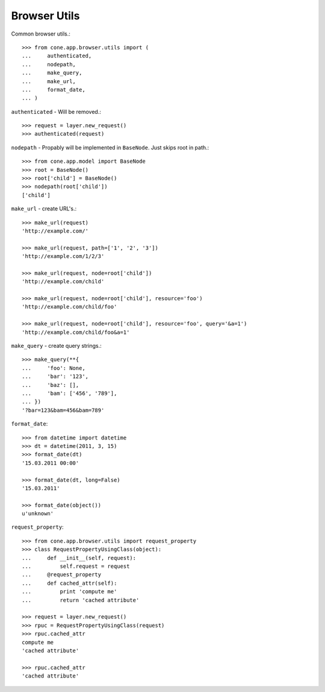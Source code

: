 Browser Utils
=============

Common browser utils.::

    >>> from cone.app.browser.utils import (
    ...     authenticated,
    ...     nodepath,
    ...     make_query,
    ...     make_url,
    ...     format_date,
    ... )

``authenticated`` - Will be removed.::

    >>> request = layer.new_request()
    >>> authenticated(request)

``nodepath`` - Propably will be implemented in ``BaseNode``. Just skips root in
path.::

    >>> from cone.app.model import BaseNode
    >>> root = BaseNode()
    >>> root['child'] = BaseNode()
    >>> nodepath(root['child'])
    ['child']

``make_url`` - create URL's.::

    >>> make_url(request)
    'http://example.com/'

    >>> make_url(request, path=['1', '2', '3'])
    'http://example.com/1/2/3'

    >>> make_url(request, node=root['child'])
    'http://example.com/child'

    >>> make_url(request, node=root['child'], resource='foo')
    'http://example.com/child/foo'

    >>> make_url(request, node=root['child'], resource='foo', query='&a=1')
    'http://example.com/child/foo&a=1'

``make_query`` - create query strings.::

    >>> make_query(**{
    ...     'foo': None,
    ...     'bar': '123',
    ...     'baz': [],
    ...     'bam': ['456', '789'],
    ... })
    '?bar=123&bam=456&bam=789'

``format_date``::

    >>> from datetime import datetime
    >>> dt = datetime(2011, 3, 15)
    >>> format_date(dt)
    '15.03.2011 00:00'

    >>> format_date(dt, long=False)
    '15.03.2011'

    >>> format_date(object())
    u'unknown'

``request_property``::

    >>> from cone.app.browser.utils import request_property
    >>> class RequestPropertyUsingClass(object):
    ...     def __init__(self, request):
    ...         self.request = request
    ...     @request_property
    ...     def cached_attr(self):
    ...         print 'compute me'
    ...         return 'cached attribute'

    >>> request = layer.new_request()
    >>> rpuc = RequestPropertyUsingClass(request)
    >>> rpuc.cached_attr
    compute me
    'cached attribute'

    >>> rpuc.cached_attr
    'cached attribute'
